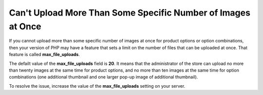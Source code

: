 *************************************************************
Can't Upload More Than Some Specific Number of Images at Once
*************************************************************

If you cannot upload more than some specific number of images at once for product options or option combinations, then your version of PHP may have a feature that sets a limit on the number of files that can be uploaded at once. That feature is called **max_file_uploads**.

.. note

    You can find this feature in the **PHP Core** section by following this link: http://your_domain_name.com/admin.php?dispatch=tools.phpinfo

The defailt value of the **max_file_uploads** field is **20**. It means that the administrator of the store can upload no more than twenty images at the same time for product options, and no more than ten images at the same time for option combinations (one additional thumbnail and one larger pop-up image of additional thumbnail).

To resolve the issue, increase the value of the **max_file_uploads** setting on your server.

